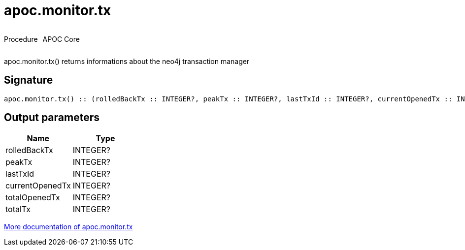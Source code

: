 ////
This file is generated by DocsTest, so don't change it!
////

= apoc.monitor.tx
:description: This section contains reference documentation for the apoc.monitor.tx procedure.

++++
<div style='display:flex'>
<div class='paragraph type procedure'><p>Procedure</p></div>
<div class='paragraph release core' style='margin-left:10px;'><p>APOC Core</p></div>
</div>
++++

[.emphasis]
apoc.monitor.tx() returns informations about the neo4j transaction manager

== Signature

[source]
----
apoc.monitor.tx() :: (rolledBackTx :: INTEGER?, peakTx :: INTEGER?, lastTxId :: INTEGER?, currentOpenedTx :: INTEGER?, totalOpenedTx :: INTEGER?, totalTx :: INTEGER?)
----

== Output parameters
[.procedures, opts=header]
|===
| Name | Type 
|rolledBackTx|INTEGER?
|peakTx|INTEGER?
|lastTxId|INTEGER?
|currentOpenedTx|INTEGER?
|totalOpenedTx|INTEGER?
|totalTx|INTEGER?
|===

xref::database-introspection/monitoring.adoc[More documentation of apoc.monitor.tx,role=more information]


